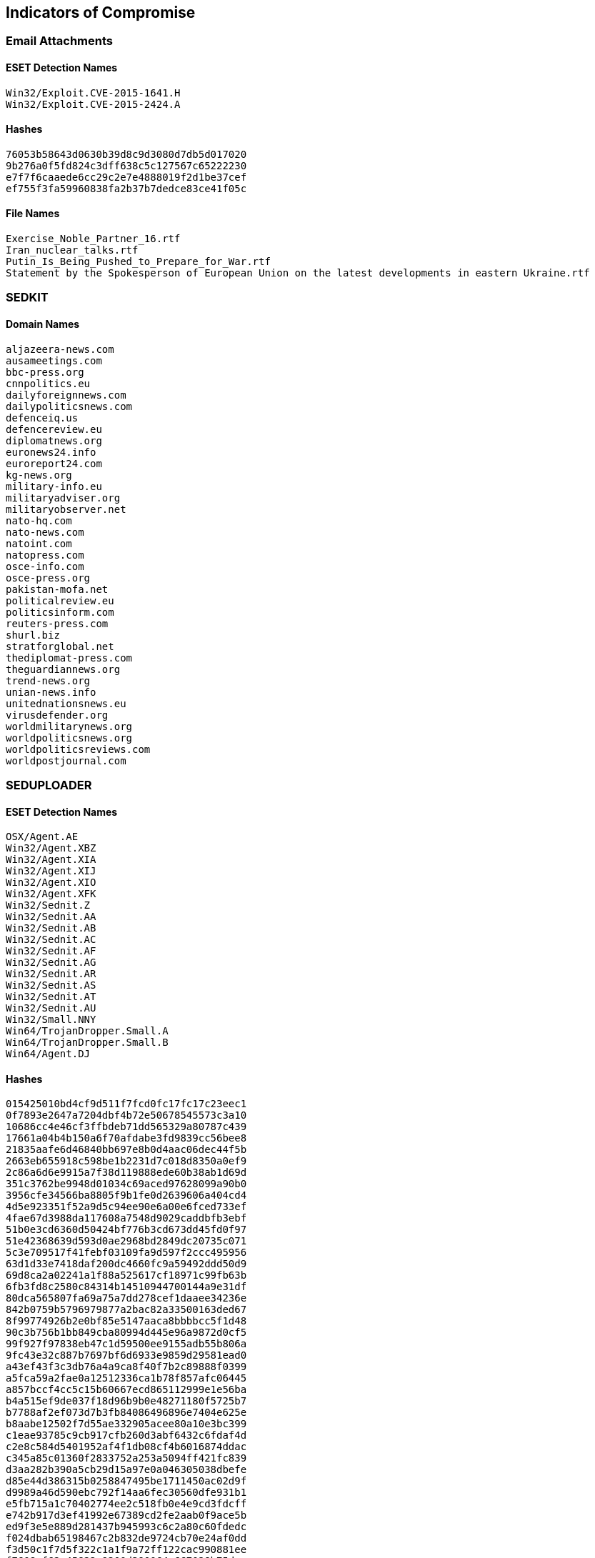== Indicators of Compromise

=== Email Attachments

==== ESET Detection Names

----
Win32/Exploit.CVE-2015-1641.H
Win32/Exploit.CVE-2015-2424.A
----

==== Hashes

----
76053b58643d0630b39d8c9d3080d7db5d017020
9b276a0f5fd824c3dff638c5c127567c65222230
e7f7f6caaede6cc29c2e7e4888019f2d1be37cef
ef755f3fa59960838fa2b37b7dedce83ce41f05c
----

==== File Names

----
Exercise_Noble_Partner_16.rtf
Iran_nuclear_talks.rtf
Putin_Is_Being_Pushed_to_Prepare_for_War.rtf
Statement by the Spokesperson of European Union on the latest developments in eastern Ukraine.rtf
----

=== SEDKIT

==== Domain Names

----
aljazeera-news.com
ausameetings.com
bbc-press.org
cnnpolitics.eu
dailyforeignnews.com
dailypoliticsnews.com
defenceiq.us
defencereview.eu
diplomatnews.org
euronews24.info
euroreport24.com
kg-news.org
military-info.eu
militaryadviser.org
militaryobserver.net
nato-hq.com
nato-news.com
natoint.com
natopress.com
osce-info.com
osce-press.org
pakistan-mofa.net
politicalreview.eu
politicsinform.com
reuters-press.com
shurl.biz
stratforglobal.net
thediplomat-press.com
theguardiannews.org
trend-news.org
unian-news.info
unitednationsnews.eu
virusdefender.org
worldmilitarynews.org
worldpoliticsnews.org
worldpoliticsreviews.com
worldpostjournal.com
----

=== SEDUPLOADER

==== ESET Detection Names

----
OSX/Agent.AE
Win32/Agent.XBZ
Win32/Agent.XIA
Win32/Agent.XIJ
Win32/Agent.XIO
Win32/Agent.XFK
Win32/Sednit.Z
Win32/Sednit.AA
Win32/Sednit.AB
Win32/Sednit.AC
Win32/Sednit.AF
Win32/Sednit.AG
Win32/Sednit.AR
Win32/Sednit.AS
Win32/Sednit.AT
Win32/Sednit.AU
Win32/Small.NNY
Win64/TrojanDropper.Small.A
Win64/TrojanDropper.Small.B
Win64/Agent.DJ
----

==== Hashes

----
015425010bd4cf9d511f7fcd0fc17fc17c23eec1
0f7893e2647a7204dbf4b72e50678545573c3a10
10686cc4e46cf3ffbdeb71dd565329a80787c439
17661a04b4b150a6f70afdabe3fd9839cc56bee8
21835aafe6d46840bb697e8b0d4aac06dec44f5b
2663eb655918c598be1b2231d7c018d8350a0ef9
2c86a6d6e9915a7f38d119888ede60b38ab1d69d
351c3762be9948d01034c69aced97628099a90b0
3956cfe34566ba8805f9b1fe0d2639606a404cd4
4d5e923351f52a9d5c94ee90e6a00e6fced733ef
4fae67d3988da117608a7548d9029caddbfb3ebf
51b0e3cd6360d50424bf776b3cd673dd45fd0f97
51e42368639d593d0ae2968bd2849dc20735c071
5c3e709517f41febf03109fa9d597f2ccc495956
63d1d33e7418daf200dc4660fc9a59492ddd50d9
69d8ca2a02241a1f88a525617cf18971c99fb63b
6fb3fd8c2580c84314b14510944700144a9e31df
80dca565807fa69a75a7dd278cef1daaee34236e
842b0759b5796979877a2bac82a33500163ded67
8f99774926b2e0bf85e5147aaca8bbbbcc5f1d48
90c3b756b1bb849cba80994d445e96a9872d0cf5
99f927f97838eb47c1d59500ee9155adb55b806a
9fc43e32c887b7697bf6d6933e9859d29581ead0
a43ef43f3c3db76a4a9ca8f40f7b2c89888f0399
a5fca59a2fae0a12512336ca1b78f857afc06445
a857bccf4cc5c15b60667ecd865112999e1e56ba
b4a515ef9de037f18d96b9b0e48271180f5725b7
b7788af2ef073d7b3fb84086496896e7404e625e
b8aabe12502f7d55ae332905acee80a10e3bc399
c1eae93785c9cb917cfb260d3abf6432c6fdaf4d
c2e8c584d5401952af4f1db08cf4b6016874ddac
c345a85c01360f2833752a253a5094ff421fc839
d3aa282b390a5cb29d15a97e0a046305038dbefe
d85e44d386315b0258847495be1711450ac02d9f
d9989a46d590ebc792f14aa6fec30560dfe931b1
e5fb715a1c70402774ee2c518fb0e4e9cd3fdcff
e742b917d3ef41992e67389cd2fe2aab0f9ace5b
ed9f3e5e889d281437b945993c6c2a80c60fdedc
f024dbab65198467c2b832de9724cb70e24af0dd
f3d50c1f7d5f322c1a1f9a72ff122cac990881ee
f7608ef62a45822e9300d390064e667028b75dea
----

==== File Names

----
amdcache.dll
api-ms-win-core-advapi-l1-1-0.dll
api-ms-win-downlevel-profile-l1-1-0.dll
api-ms-win-samcli-dnsapi-0-0-0.dll
apisvcd.dll
btecache.dll
cormac.mcr
csrs.dll
csrs.exe
hazard.exe
hello32.dll
hpinst.exe
iprpp.dll
lsasrvi.dll
mgswizap.dll
runrun.exe
vmware_manager.exe
----

==== Temporary File Names

----
jhuhugit.temp
jhuhugit.tmp
jkeyskw.temp
----

==== Registry Keys

----
HKCU\Software\Microsoft\Office test\Special\Perf
----

==== Mutex Names

----
//dfc01ell6zsq3-ufhhf
\BaseNamedObjects\513AbTAsEpcq4mf6TEacB
\BaseNamedObjects\ASLIiasiuqpssuqkl713h
\BaseNamedObjects\B5a20F03e6445A6987f8EC87913c9
\BaseNamedObjects\sSbydFdIob6NrhNTJcF89uDqE2
\BaseNamedObjects\ASijnoKGszdpodPPiaoaghj8127391
----

==== C&C Server Domain Names

----
swsupporttools.com
www.capisp.com
www.dataclen.org
www.mscoresvw.com
www.windowscheckupdater.net
www.acledit.com
www.biocpl.org
www.wscapi.com
www.tabsync.net
www.storsvc.org
www.winupdatesysmic.com
----

==== PDB Paths

----
D:\REDMINE\JOINER\HEADER_PAYLOAD\header_payload\Uploader\Release\Uploader.pdb
----
